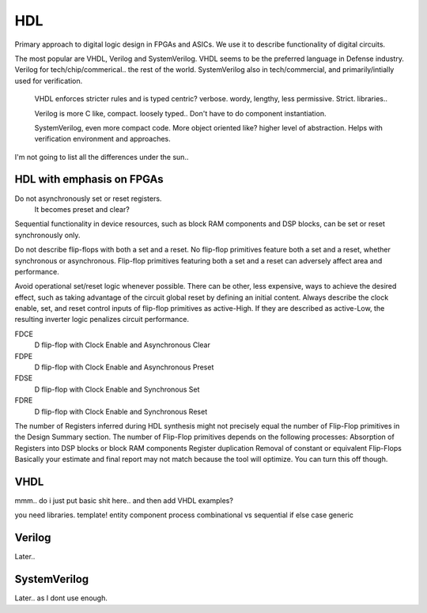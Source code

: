 ************************
HDL
************************
Primary approach to digital logic design in FPGAs and ASICs.
We use it to describe functionality of digital circuits.

The most popular are VHDL, Verilog and SystemVerilog.
VHDL seems to be the preferred language in Defense industry.
Verilog for tech/chip/commerical.. the rest of the world.
SystemVerilog also in tech/commercial, and primarily/intially used for verification. 

    VHDL enforces stricter rules and is typed centric? verbose. wordy, lengthy, less permissive. Strict.
    libraries..

    Verilog is more C like, compact. loosely typed.. Don't have to do component instantiation.

    SystemVerilog, even more compact code. More object oriented like? higher level of abstraction. Helps with verification environment and approaches.

I'm not going to list all the differences under the sun..




HDL with emphasis on FPGAs
====================================
Do not asynchronously set or reset registers.
    It becomes preset and clear?

Sequential functionality in device resources, such as block RAM components and DSP blocks, can be set or reset synchronously only.

Do not describe flip-flops with both a set and a reset.
No flip-flop primitives feature both a set and a reset, whether synchronous or asynchronous.
Flip-flop primitives featuring both a set and a reset can adversely affect area and performance.

Avoid operational set/reset logic whenever possible. There can be other, less expensive, ways to achieve the desired effect, such as taking advantage of the circuit global reset by defining an initial content.
Always describe the clock enable, set, and reset control inputs of flip-flop primitives as active-High. If they are described as active-Low, the resulting inverter logic penalizes circuit performance.




FDCE
    D flip-flop with Clock Enable and Asynchronous Clear

FDPE
    D flip-flop with Clock Enable and Asynchronous Preset

FDSE
    D flip-flop with Clock Enable and Synchronous Set

FDRE
    D flip-flop with Clock Enable and Synchronous Reset

The number of Registers inferred during HDL synthesis might not precisely equal the number of Flip-Flop primitives in the Design Summary section.
The number of Flip-Flop primitives depends on the following processes:
Absorption of Registers into DSP blocks or block RAM components
Register duplication
Removal of constant or equivalent Flip-Flops
Basically your estimate and final report may not match because the tool will optimize. You can turn this off though.

VHDL
=========
mmm.. do i just put basic shit here.. and then add VHDL examples?

you need libraries.
template!
entity
component
process
combinational vs sequential
if else
case
generic






Verilog
=========
Later..

SystemVerilog
==================
Later.. as I dont use enough.
